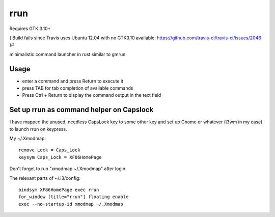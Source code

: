 rrun
====

Requires GTK 3.10+

( Build fails since Travis uses Ubuntu 12.04 with no GTK3.10 available: https://github.com/travis-ci/travis-ci/issues/2046  )#

.. image:: https://travis-ci.org/buster/rrun.svg?branch=master
    :target: https://travis-ci.org/buster/rrun

minimalistic command launcher in rust similar to gmrun

.. image:: rrun.gif

Usage
"""""

- enter a command and press Return to execute it
- press TAB for tab completion of available commands
- Press Ctrl + Return to display the command output in the text field

Set up rrun as command helper on Capslock
"""""""""""""""""""""""""""""""""""""""""

I have mapped the unused, needless CapsLock key to some other key and set up Gnome or whatever (i3wm in my case) to launch rrun on keypress.


My ~/.Xmodmap::

  remove Lock = Caps_Lock
  keysym Caps_Lock = XF86HomePage

Don't forget to run "xmodmap ~/.Xmodmap" after login.

The relevant parts of ~/.i3/config::

  bindsym XF86HomePage exec rrun
  for_window [title="rrun"] floating enable
  exec --no-startup-id xmodmap ~/.Xmodmap
